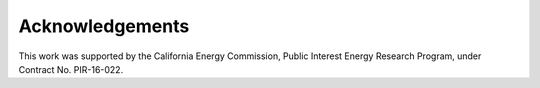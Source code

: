 Acknowledgements
================

This work was supported by the California Energy Commission, Public Interest Energy Research Program, under Contract No. PIR-16-022.
